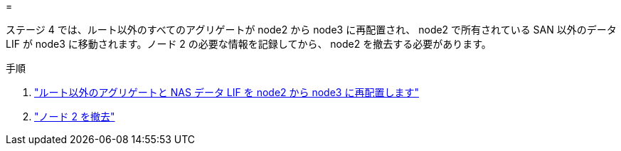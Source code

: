 = 


ステージ 4 では、ルート以外のすべてのアグリゲートが node2 から node3 に再配置され、 node2 で所有されている SAN 以外のデータ LIF が node3 に移動されます。ノード 2 の必要な情報を記録してから、 node2 を撤去する必要があります。

.手順
. link:relocate_non_root_aggr_nas_lifs_from_node2_to_node3.html["ルート以外のアグリゲートと NAS データ LIF を node2 から node3 に再配置します"]
. link:retire_node2.html["ノード 2 を撤去"]

